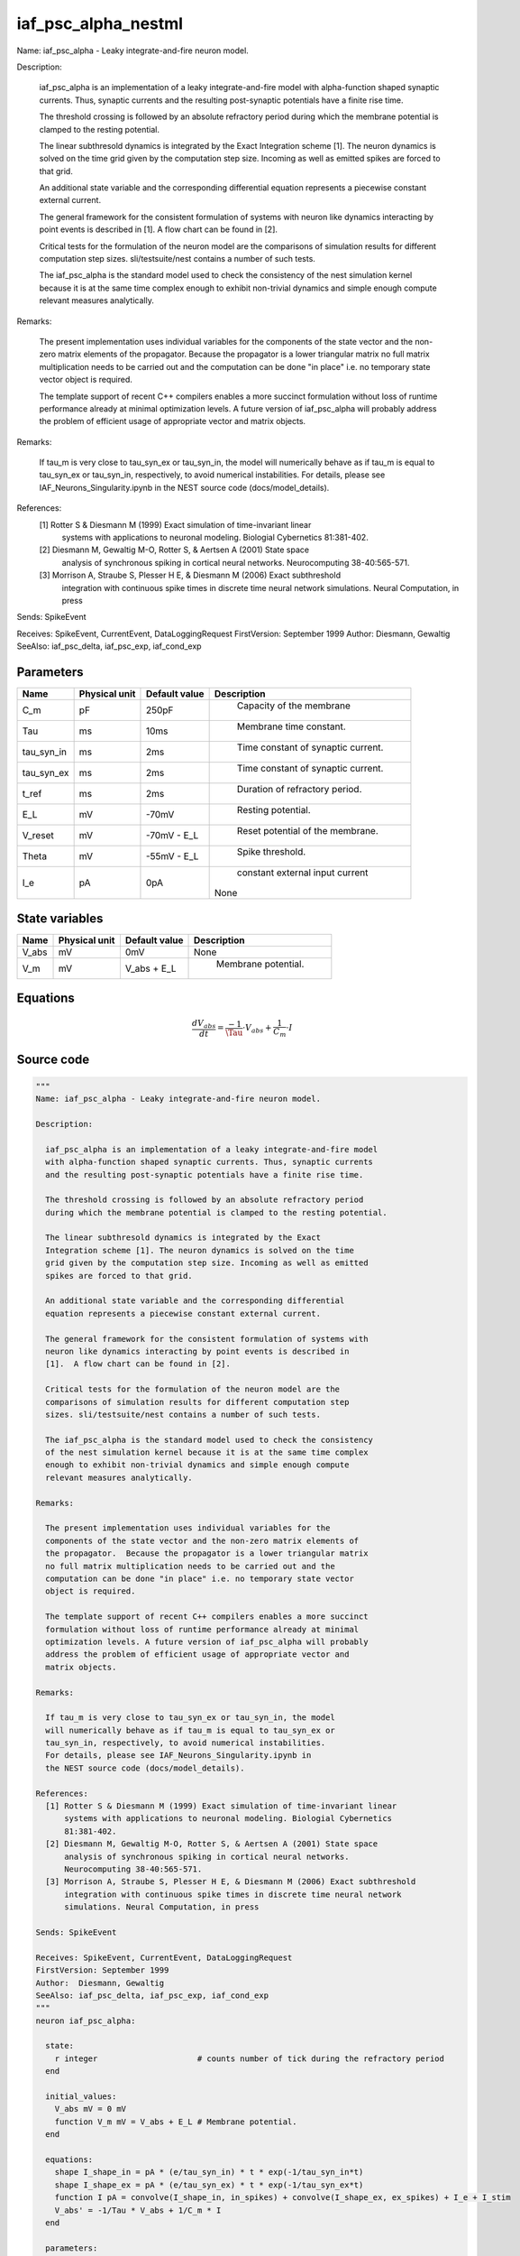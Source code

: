 iaf_psc_alpha_nestml
====================


Name: iaf_psc_alpha - Leaky integrate-and-fire neuron model.

Description:

  iaf_psc_alpha is an implementation of a leaky integrate-and-fire model
  with alpha-function shaped synaptic currents. Thus, synaptic currents
  and the resulting post-synaptic potentials have a finite rise time.

  The threshold crossing is followed by an absolute refractory period
  during which the membrane potential is clamped to the resting potential.

  The linear subthresold dynamics is integrated by the Exact
  Integration scheme [1]. The neuron dynamics is solved on the time
  grid given by the computation step size. Incoming as well as emitted
  spikes are forced to that grid.

  An additional state variable and the corresponding differential
  equation represents a piecewise constant external current.

  The general framework for the consistent formulation of systems with
  neuron like dynamics interacting by point events is described in
  [1].  A flow chart can be found in [2].

  Critical tests for the formulation of the neuron model are the
  comparisons of simulation results for different computation step
  sizes. sli/testsuite/nest contains a number of such tests.

  The iaf_psc_alpha is the standard model used to check the consistency
  of the nest simulation kernel because it is at the same time complex
  enough to exhibit non-trivial dynamics and simple enough compute
  relevant measures analytically.

Remarks:

  The present implementation uses individual variables for the
  components of the state vector and the non-zero matrix elements of
  the propagator.  Because the propagator is a lower triangular matrix
  no full matrix multiplication needs to be carried out and the
  computation can be done "in place" i.e. no temporary state vector
  object is required.

  The template support of recent C++ compilers enables a more succinct
  formulation without loss of runtime performance already at minimal
  optimization levels. A future version of iaf_psc_alpha will probably
  address the problem of efficient usage of appropriate vector and
  matrix objects.

Remarks:

  If tau_m is very close to tau_syn_ex or tau_syn_in, the model
  will numerically behave as if tau_m is equal to tau_syn_ex or
  tau_syn_in, respectively, to avoid numerical instabilities.
  For details, please see IAF_Neurons_Singularity.ipynb in
  the NEST source code (docs/model_details).

References:
  [1] Rotter S & Diesmann M (1999) Exact simulation of time-invariant linear
      systems with applications to neuronal modeling. Biologial Cybernetics
      81:381-402.
  [2] Diesmann M, Gewaltig M-O, Rotter S, & Aertsen A (2001) State space
      analysis of synchronous spiking in cortical neural networks.
      Neurocomputing 38-40:565-571.
  [3] Morrison A, Straube S, Plesser H E, & Diesmann M (2006) Exact subthreshold
      integration with continuous spike times in discrete time neural network
      simulations. Neural Computation, in press

Sends: SpikeEvent

Receives: SpikeEvent, CurrentEvent, DataLoggingRequest
FirstVersion: September 1999
Author:  Diesmann, Gewaltig
SeeAlso: iaf_psc_delta, iaf_psc_exp, iaf_cond_exp




Parameters
----------



.. csv-table::
    :header: "Name", "Physical unit", "Default value", "Description"
    :widths: auto

    
    "C_m", "pF", "250pF", "
     Capacity of the membrane"    
    "Tau", "ms", "10ms", "
     Membrane time constant."    
    "tau_syn_in", "ms", "2ms", "
     Time constant of synaptic current."    
    "tau_syn_ex", "ms", "2ms", "
     Time constant of synaptic current."    
    "t_ref", "ms", "2ms", "
     Duration of refractory period."    
    "E_L", "mV", "-70mV", "
     Resting potential."    
    "V_reset", "mV", "-70mV - E_L", "
     Reset potential of the membrane."    
    "Theta", "mV", "-55mV - E_L", "
     Spike threshold."    
    "I_e", "pA", "0pA", "
     constant external input current
    None"




State variables
---------------

.. csv-table::
    :header: "Name", "Physical unit", "Default value", "Description"
    :widths: auto

    
    "V_abs", "mV", "0mV", "
    None"    
    "V_m", "mV", "V_abs + E_L", "
     Membrane potential."




Equations
---------




.. math::
   \frac{ dV_abs } { dt }= \frac{ -1 } { \Tau } \cdot V_{abs} + \frac{ 1 } { C_{m} } \cdot I





Source code
-----------

.. code:: nestml

   """
   Name: iaf_psc_alpha - Leaky integrate-and-fire neuron model.

   Description:

     iaf_psc_alpha is an implementation of a leaky integrate-and-fire model
     with alpha-function shaped synaptic currents. Thus, synaptic currents
     and the resulting post-synaptic potentials have a finite rise time.

     The threshold crossing is followed by an absolute refractory period
     during which the membrane potential is clamped to the resting potential.

     The linear subthresold dynamics is integrated by the Exact
     Integration scheme [1]. The neuron dynamics is solved on the time
     grid given by the computation step size. Incoming as well as emitted
     spikes are forced to that grid.

     An additional state variable and the corresponding differential
     equation represents a piecewise constant external current.

     The general framework for the consistent formulation of systems with
     neuron like dynamics interacting by point events is described in
     [1].  A flow chart can be found in [2].

     Critical tests for the formulation of the neuron model are the
     comparisons of simulation results for different computation step
     sizes. sli/testsuite/nest contains a number of such tests.

     The iaf_psc_alpha is the standard model used to check the consistency
     of the nest simulation kernel because it is at the same time complex
     enough to exhibit non-trivial dynamics and simple enough compute
     relevant measures analytically.

   Remarks:

     The present implementation uses individual variables for the
     components of the state vector and the non-zero matrix elements of
     the propagator.  Because the propagator is a lower triangular matrix
     no full matrix multiplication needs to be carried out and the
     computation can be done "in place" i.e. no temporary state vector
     object is required.

     The template support of recent C++ compilers enables a more succinct
     formulation without loss of runtime performance already at minimal
     optimization levels. A future version of iaf_psc_alpha will probably
     address the problem of efficient usage of appropriate vector and
     matrix objects.

   Remarks:

     If tau_m is very close to tau_syn_ex or tau_syn_in, the model
     will numerically behave as if tau_m is equal to tau_syn_ex or
     tau_syn_in, respectively, to avoid numerical instabilities.
     For details, please see IAF_Neurons_Singularity.ipynb in
     the NEST source code (docs/model_details).

   References:
     [1] Rotter S & Diesmann M (1999) Exact simulation of time-invariant linear
         systems with applications to neuronal modeling. Biologial Cybernetics
         81:381-402.
     [2] Diesmann M, Gewaltig M-O, Rotter S, & Aertsen A (2001) State space
         analysis of synchronous spiking in cortical neural networks.
         Neurocomputing 38-40:565-571.
     [3] Morrison A, Straube S, Plesser H E, & Diesmann M (2006) Exact subthreshold
         integration with continuous spike times in discrete time neural network
         simulations. Neural Computation, in press

   Sends: SpikeEvent

   Receives: SpikeEvent, CurrentEvent, DataLoggingRequest
   FirstVersion: September 1999
   Author:  Diesmann, Gewaltig
   SeeAlso: iaf_psc_delta, iaf_psc_exp, iaf_cond_exp
   """
   neuron iaf_psc_alpha:

     state:
       r integer                     # counts number of tick during the refractory period
     end

     initial_values:
       V_abs mV = 0 mV
       function V_m mV = V_abs + E_L # Membrane potential.
     end

     equations:
       shape I_shape_in = pA * (e/tau_syn_in) * t * exp(-1/tau_syn_in*t)
       shape I_shape_ex = pA * (e/tau_syn_ex) * t * exp(-1/tau_syn_ex*t)
       function I pA = convolve(I_shape_in, in_spikes) + convolve(I_shape_ex, ex_spikes) + I_e + I_stim
       V_abs' = -1/Tau * V_abs + 1/C_m * I
     end

     parameters:
       C_m     pF = 250 pF   # Capacity of the membrane
       Tau     ms = 10 ms    # Membrane time constant.
       tau_syn_in ms = 2 ms  # Time constant of synaptic current.
       tau_syn_ex ms = 2 ms  # Time constant of synaptic current.
       t_ref   ms = 2 ms     # Duration of refractory period.
       E_L     mV = -70 mV   # Resting potential.
       function V_reset mV = -70 mV - E_L # Reset potential of the membrane.
       function Theta   mV = -55 mV - E_L # Spike threshold.

       # constant external input current
       I_e pA = 0 pA
     end

     internals:
       RefractoryCounts integer = steps(t_ref) # refractory time in steps
     end

     input:
       ex_spikes pA  <- excitatory spike
       in_spikes pA  <- inhibitory spike
       I_stim pA <- current
     end

     output: spike

     update:
       if r == 0: # neuron not refractory
         integrate_odes()
       else: # neuron is absolute refractory
         r = r - 1
       end

       if V_abs >= Theta: # threshold crossing
         # A supra-threshold membrane potential should never be observable.
         # The reset at the time of threshold crossing enables accurate
         # integration independent of the computation step size, see [2,3] for
         # details.
         r = RefractoryCounts
         V_abs = V_reset
         emit_spike()
       end

     end

   end




.. footer::

   Generated at 2020-02-19 20:31:21.349749